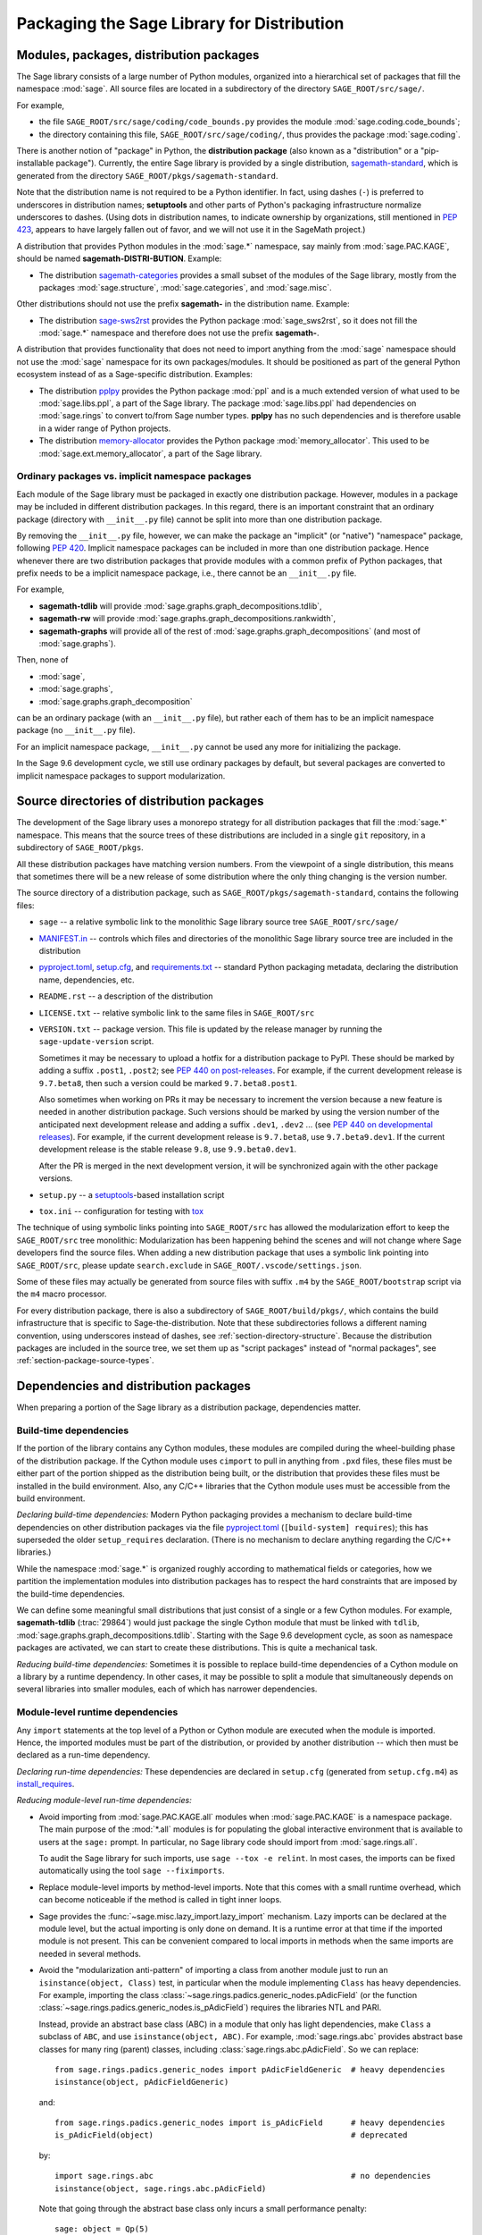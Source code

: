 
.. _chapter-modularization:

===========================================
Packaging the Sage Library for Distribution
===========================================


Modules, packages, distribution packages
========================================

The Sage library consists of a large number of Python modules,
organized into a hierarchical set of packages that fill the namespace
:mod:`sage`.  All source files are located in a subdirectory of the
directory ``SAGE_ROOT/src/sage/``.

For example,

- the file ``SAGE_ROOT/src/sage/coding/code_bounds.py`` provides the
  module :mod:`sage.coding.code_bounds`;

- the directory containing this file, ``SAGE_ROOT/src/sage/coding/``,
  thus provides the package :mod:`sage.coding`.

There is another notion of "package" in Python, the **distribution
package** (also known as a "distribution" or a "pip-installable
package").  Currently, the entire Sage library is provided by a
single distribution,
`sagemath-standard <https://pypi.org/project/sagemath-standard/>`_,
which is generated from the directory
``SAGE_ROOT/pkgs/sagemath-standard``.

Note that the distribution name is not required to be a Python
identifier. In fact, using dashes (``-``) is preferred to underscores in
distribution names; **setuptools** and other parts of Python's packaging
infrastructure normalize underscores to dashes. (Using dots in
distribution names, to indicate ownership by organizations, still
mentioned in `PEP 423 <https://www.python.org/dev/peps/pep-0423/>`_, appears to
have largely fallen out of favor, and we will not use it in the SageMath
project.)

A distribution that provides Python modules in the :mod:`sage.*` namespace, say
mainly from :mod:`sage.PAC.KAGE`, should be named **sagemath-DISTRI-BUTION**.
Example:

- The distribution
  `sagemath-categories <https://pypi.org/project/sagemath-categories/>`_
  provides a small subset of the modules of the Sage library, mostly
  from the packages :mod:`sage.structure`, :mod:`sage.categories`, and
  :mod:`sage.misc`.

Other distributions should not use the prefix **sagemath-** in the
distribution name. Example:

- The distribution `sage-sws2rst <https://pypi.org/project/sage-sws2rst/>`_
  provides the Python package :mod:`sage_sws2rst`, so it does not fill
  the :mod:`sage.*` namespace and therefore does not use the prefix
  **sagemath-**.

A distribution that provides functionality that does not need to
import anything from the :mod:`sage` namespace should not use the
:mod:`sage` namespace for its own packages/modules. It should be
positioned as part of the general Python ecosystem instead of as a
Sage-specific distribution.  Examples:

- The distribution `pplpy <https://pypi.org/project/pplpy/>`_ provides the Python
  package :mod:`ppl` and is a much extended version of what used to be
  :mod:`sage.libs.ppl`, a part of the Sage library. The package :mod:`sage.libs.ppl` had
  dependencies on :mod:`sage.rings` to convert to/from Sage number
  types. **pplpy** has no such dependencies and is therefore usable in a
  wider range of Python projects.

- The distribution `memory-allocator <https://pypi.org/project/memory-allocator/>`_
  provides the Python package :mod:`memory_allocator`. This used to be
  :mod:`sage.ext.memory_allocator`, a part of the Sage library.


.. _section_namespace_packages:

Ordinary packages vs. implicit namespace packages
-------------------------------------------------

Each module of the Sage library must be packaged in exactly one distribution
package. However, modules in a package may be included in different
distribution packages. In this regard, there is an important constraint that an
ordinary package (directory with ``__init__.py`` file) cannot be split into
more than one distribution package.

By removing the ``__init__.py`` file, however, we can make the package an
"implicit" (or "native") "namespace" package, following
`PEP 420 <https://www.python.org/dev/peps/pep-0420/>`_. Implicit namespace packages can be
included in more than one distribution package. Hence whenever there are two
distribution packages that provide modules with a common prefix of Python
packages, that prefix needs to be a implicit namespace package, i.e., there
cannot be an ``__init__.py`` file.

For example,

- **sagemath-tdlib** will provide :mod:`sage.graphs.graph_decompositions.tdlib`,

- **sagemath-rw** will provide :mod:`sage.graphs.graph_decompositions.rankwidth`,

- **sagemath-graphs** will provide all of the rest of
  :mod:`sage.graphs.graph_decompositions` (and most of :mod:`sage.graphs`).

Then, none of

- :mod:`sage`,

- :mod:`sage.graphs`,

- :mod:`sage.graphs.graph_decomposition`

can be an ordinary package (with an ``__init__.py`` file), but rather
each of them has to be an implicit namespace package (no
``__init__.py`` file).

For an implicit namespace package, ``__init__.py`` cannot be used any more for
initializing the package.

In the Sage 9.6 development cycle, we still use ordinary packages by
default, but several packages are converted to implicit namespace
packages to support modularization.


Source directories of distribution packages
===========================================

The development of the Sage library uses a monorepo strategy for
all distribution packages that fill the :mod:`sage.*` namespace.  This
means that the source trees of these distributions are included in a
single ``git`` repository, in a subdirectory of ``SAGE_ROOT/pkgs``.

All these distribution packages have matching version numbers.  From
the viewpoint of a single distribution, this means that sometimes
there will be a new release of some distribution where the only thing
changing is the version number.

The source directory of a distribution package, such as
``SAGE_ROOT/pkgs/sagemath-standard``, contains the following files:

- ``sage`` -- a relative symbolic link to the monolithic Sage library
  source tree ``SAGE_ROOT/src/sage/``

- `MANIFEST.in <https://packaging.python.org/guides/using-manifest-in/>`_ --
  controls which files and directories of the
  monolithic Sage library source tree are included in the distribution

- `pyproject.toml <https://pip.pypa.io/en/stable/reference/build-system/pyproject-toml/>`_,
  `setup.cfg <https://setuptools.pypa.io/en/latest/userguide/declarative_config.html>`_,
  and `requirements.txt <https://pip.pypa.io/en/stable/user_guide/#requirements-files>`_ --
  standard Python packaging metadata, declaring the distribution name, dependencies,
  etc.

- ``README.rst`` -- a description of the distribution

- ``LICENSE.txt`` -- relative symbolic link to the same files
  in ``SAGE_ROOT/src``

- ``VERSION.txt`` -- package version. This file is updated by the release manager by
  running the ``sage-update-version`` script.

  Sometimes it may be necessary to upload a hotfix for a distribution
  package to PyPI. These should be marked by adding a suffix
  ``.post1``, ``.post2``; see `PEP 440 on post-releases
  <https://peps.python.org/pep-0440/#post-releases>`_. For example, if
  the current development release is ``9.7.beta8``, then such a
  version could be marked ``9.7.beta8.post1``.

  Also sometimes when working on PRs it may be necessary to
  increment the version because a new feature is needed in another
  distribution package. Such versions should be marked by using the
  version number of the anticipated next development release and
  adding a suffix ``.dev1``, ``.dev2`` ...  (see `PEP 440 on
  developmental releases
  <https://peps.python.org/pep-0440/#developmental-releases>`_).
  For example, if the current development release is ``9.7.beta8``,
  use ``9.7.beta9.dev1``. If the current development release is
  the stable release ``9.8``, use ``9.9.beta0.dev1``.

  After the PR is merged in the next development version, it will
  be synchronized again with the other package versions.

- ``setup.py`` -- a `setuptools <https://pypi.org/project/setuptools/>`_-based
  installation script

- ``tox.ini`` -- configuration for testing with `tox <https://pypi.org/project/tox/>`_

The technique of using symbolic links pointing into ``SAGE_ROOT/src``
has allowed the modularization effort to keep the ``SAGE_ROOT/src``
tree monolithic: Modularization has been happening behind the scenes
and will not change where Sage developers find the source files.
When adding a new distribution package that uses a symbolic link pointing into
``SAGE_ROOT/src``, please update ``search.exclude`` in
``SAGE_ROOT/.vscode/settings.json``.

Some of these files may actually be generated from source files with suffix ``.m4`` by the
``SAGE_ROOT/bootstrap`` script via the ``m4`` macro processor.

For every distribution package, there is also a subdirectory of ``SAGE_ROOT/build/pkgs/``,
which contains the build infrastructure that is specific to Sage-the-distribution.
Note that these subdirectories follows a different naming convention,
using underscores instead of dashes, see :ref:`section-directory-structure`.
Because the distribution packages are included in the source tree, we set them
up as "script packages" instead of "normal packages", see :ref:`section-package-source-types`.


.. _section_dependencies_distributions:

Dependencies and distribution packages
======================================

When preparing a portion of the Sage library as a distribution
package, dependencies matter.


Build-time dependencies
-----------------------

If the portion of the library contains any Cython modules, these
modules are compiled during the wheel-building phase of the
distribution package. If the Cython module uses ``cimport`` to pull in
anything from ``.pxd`` files, these files must be either part of the
portion shipped as the distribution being built, or the distribution
that provides these files must be installed in the build
environment. Also, any C/C++ libraries that the Cython module uses
must be accessible from the build environment.

*Declaring build-time dependencies:* Modern Python packaging provides a
mechanism to declare build-time dependencies on other distribution
packages via the file `pyproject.toml <https://pip.pypa.io/en/stable/reference/build-system/pyproject-toml/>`_
(``[build-system] requires``); this
has superseded the older ``setup_requires`` declaration. (There is no
mechanism to declare anything regarding the C/C++ libraries.)

While the namespace :mod:`sage.*` is organized roughly according to
mathematical fields or categories, how we partition the implementation
modules into distribution packages has to respect the hard constraints
that are imposed by the build-time dependencies.

We can define some meaningful small distributions that just consist of
a single or a few Cython modules. For example, **sagemath-tdlib**
(:trac:`29864`) would just package the single
Cython module that must be linked with ``tdlib``,
:mod:`sage.graphs.graph_decompositions.tdlib`. Starting with the Sage
9.6 development cycle, as soon as namespace packages are activated, we
can start to create these distributions. This is quite a mechanical
task.

*Reducing build-time dependencies:* Sometimes it is possible to
replace build-time dependencies of a Cython module on a library by a
runtime dependency.  In other cases, it may be possible to split a
module that simultaneously depends on several libraries into smaller
modules, each of which has narrower dependencies.


Module-level runtime dependencies
---------------------------------

Any ``import`` statements at the top level of a Python or Cython
module are executed when the module is imported. Hence, the imported
modules must be part of the distribution, or provided by another
distribution -- which then must be declared as a run-time dependency.

*Declaring run-time dependencies:* These dependencies are declared in
``setup.cfg`` (generated from ``setup.cfg.m4``) as
`install_requires <https://setuptools.pypa.io/en/latest/userguide/dependency_management.html#declaring-required-dependency>`_.

*Reducing module-level run-time dependencies:*

- Avoid importing from :mod:`sage.PAC.KAGE.all` modules when :mod:`sage.PAC.KAGE` is
  a namespace package. The main purpose of the :mod:`*.all` modules is for
  populating the global interactive environment that is available to users at
  the ``sage:`` prompt. In particular, no Sage library code should import from
  :mod:`sage.rings.all`.

  To audit the Sage library for such imports, use ``sage --tox -e relint``.
  In most cases, the imports can be fixed automatically using the
  tool ``sage --fiximports``.

- Replace module-level imports by method-level imports.  Note that
  this comes with a small runtime overhead, which can become
  noticeable if the method is called in tight inner loops.

- Sage provides the :func:`~sage.misc.lazy_import.lazy_import`
  mechanism. Lazy imports can be
  declared at the module level, but the actual importing is only done
  on demand. It is a runtime error at that time if the imported module
  is not present. This can be convenient compared to local imports in
  methods when the same imports are needed in several methods.

- Avoid the "modularization anti-pattern" of importing a class from
  another module just to run an ``isinstance(object, Class)`` test, in
  particular when the module implementing ``Class`` has heavy
  dependencies.  For example, importing the class
  :class:`~sage.rings.padics.generic_nodes.pAdicField` (or the
  function :class:`~sage.rings.padics.generic_nodes.is_pAdicField`)
  requires the libraries NTL and PARI.

  Instead, provide an abstract base class (ABC) in a module that only
  has light dependencies, make ``Class`` a subclass of ``ABC``, and
  use ``isinstance(object, ABC)``. For example, :mod:`sage.rings.abc`
  provides abstract base classes for many ring (parent) classes,
  including :class:`sage.rings.abc.pAdicField`.  So we can replace::

    from sage.rings.padics.generic_nodes import pAdicFieldGeneric  # heavy dependencies
    isinstance(object, pAdicFieldGeneric)

  and::

    from sage.rings.padics.generic_nodes import is_pAdicField      # heavy dependencies
    is_pAdicField(object)                                          # deprecated

  by::

    import sage.rings.abc                                          # no dependencies
    isinstance(object, sage.rings.abc.pAdicField)

  Note that going through the abstract base class only incurs a small
  performance penalty::

    sage: object = Qp(5)

    sage: from sage.rings.padics.generic_nodes import pAdicFieldGeneric
    sage: %timeit isinstance(object, pAdicFieldGeneric)            # fast                           # not tested
    68.7 ns ± 2.29 ns per loop (...)

    sage: import sage.rings.abc
    sage: %timeit isinstance(object, sage.rings.abc.pAdicField)    # also fast                      # not tested
    122 ns ± 1.9 ns per loop (...)

- If it is not possible or desired to create an abstract base class for
  ``isinstance`` testing (for example, when the class is defined in some
  external package), other solutions need to be used.

  Note that Python caches successful module imports, but repeating an
  unsuccessful module import incurs a cost every time::

    sage: from sage.schemes.generic.scheme import Scheme
    sage: sZZ = Scheme(ZZ)

    sage: def is_Scheme_or_Pluffe(x):
    ....:    if isinstance(x, Scheme):
    ....:        return True
    ....:    try:
    ....:        from xxxx_does_not_exist import Pluffe            # slow on every call
    ....:    except ImportError:
    ....:        return False
    ....:    return isinstance(x, Pluffe)

    sage: %timeit is_Scheme_or_Pluffe(sZZ)                         # fast                           # not tested
    111 ns ± 1.15 ns per loop (...)

    sage: %timeit is_Scheme_or_Pluffe(ZZ)                          # slow                           # not tested
    143 µs ± 2.58 µs per loop (...)

  The :func:`~sage.misc.lazy_import.lazy_import` mechanism can be used to simplify
  this pattern via the :meth:`~sage.misc.lazy_import.LazyImport.__instancecheck__`
  method and has similar performance characteristics::

    sage: lazy_import('xxxx_does_not_exist', 'Pluffe')

    sage: %timeit isinstance(sZZ, (Scheme, Pluffe))                # fast                           # not tested
    95.2 ns ± 0.636 ns per loop (...)

    sage: %timeit isinstance(ZZ, (Scheme, Pluffe))                 # slow                           # not tested
    158 µs ± 654 ns per loop (...)

  It is faster to do the import only once, for example when loading the module,
  and to cache the failure.  We can use the following idiom, which makes
  use of the fact that ``isinstance`` accepts arbitrarily nested lists
  and tuples of types::

    sage: try:
    ....:     from xxxx_does_not_exist import Pluffe               # runs once
    ....: except ImportError:
    ....:     # Set to empty tuple of types for isinstance
    ....:     Pluffe = ()

    sage: %timeit isinstance(sZZ, (Scheme, Pluffe))                # fast                           # not tested
    95.9 ns ± 1.52 ns per loop (...)

    sage: %timeit isinstance(ZZ, (Scheme, Pluffe))                 # fast                           # not tested
    126 ns ± 1.9 ns per loop (...)


Other runtime dependencies
--------------------------

If ``import`` statements are used within a method, the imported module
is loaded the first time that the method is called. Hence the module
defining the method can still be imported even if the module needed by
the method is not present.

It is then a question whether a run-time dependency should be
declared. If the method needing that import provides core
functionality, then probably yes. But if it only provides what can be
considered "optional functionality", then probably not, and in this
case it will be up to the user to install the distribution enabling
this optional functionality.

As an example, let us consider designing a distribution that centers
around the package :mod:`sage.coding`. First, let's see if it uses symbolics::

  (9.5.beta6) $ git grep -E 'sage[.](symbolic|functions|calculus)' src/sage/coding
  src/sage/coding/code_bounds.py:        from sage.functions.other import ceil
  ...
  src/sage/coding/grs_code.py:from sage.symbolic.ring import SR
  ...
  src/sage/coding/guruswami_sudan/utils.py:from sage.functions.other import floor

Apparently it does not in a very substantial way:

- The imports of the symbolic functions :func:`~sage.functions.other.ceil`
  and :func:`~sage.functions.other.floor` can
  likely be replaced by the artithmetic functions
  :func:`~sage.arith.misc.integer_floor` and
  :func:`~sage.arith.misc.integer_ceil`.

- Looking at the import of ``SR`` by :mod:`sage.coding.grs_code`, it
  seems that ``SR`` is used for running some symbolic sum, but the
  doctests do not show symbolic results, so it is likely that this can
  be replaced.

- Note though that the above textual search for the module names is
  merely a heuristic. Looking at the source of "entropy", through
  ``log`` from :mod:`sage.misc.functional`, a runtime dependency on
  symbolics comes in. In fact, for this reason, two doctests there are
  already marked as ``# optional - sage.symbolic``.

So if packaged as **sagemath-coding**, now a domain expert would have
to decide whether these dependencies on symbolics are strong enough to
declare a runtime dependency (``install_requires``) on
**sagemath-symbolics**. This declaration would mean that any user who
installs **sagemath-coding** (``pip install sagemath-coding``) would
pull in **sagemath-symbolics**, which has heavy compile-time
dependencies (ECL/Maxima/FLINT/Singular/...).

The alternative is to consider the use of symbolics by
**sagemath-coding** merely as something that provides some extra
features, which will only be working if the user also has installed
**sagemath-symbolics**.

*Declaring optional run-time dependencies:* It is possible to declare
such optional dependencies as `extras_require <https://setuptools.pypa.io/en/latest/userguide/dependency_management.html#optional-dependencies>`_ in ``setup.cfg``
(generated from ``setup.cfg.m4``).  This is a very limited mechanism
-- in particular it does not affect the build phase of the
distribution in any way. It basically only provides a way to give a
nickname to a distribution that can be installed as an add-on.

In our example, we could declare an ``extras_require`` so that users
could use ``pip install sagemath-coding[symbolics]``.


Doctest-only dependencies
-------------------------

Doctests often use examples constructed using functionality provided
by other portions of the Sage library.  This kind of integration
testing is one of the strengths of Sage; but it also creates extra
dependencies.

Fortunately, these dependencies are very mild, and we can deal with
them using the same mechanism that we use for making doctests
conditional on the presence of optional libraries: using ``# optional -
FEATURE`` directives in the doctests.  Adding these directives will
allow developers to test the distribution separately, without
requiring all of Sage to be present.

*Declaring doctest-only dependencies:* The
`extras_require <https://setuptools.pypa.io/en/latest/userguide/dependency_management.html#optional-dependencies>`_
mechanism mentioned above can also be used for this.


Dependencies of the Sage documentation
--------------------------------------

The documentation will not be modularized.

However, some parts of the Sage reference manual may depend on functionality
provided by optional packages. These portions of the reference manual
should be conditionalized using the Sphinx directive ``.. ONLY ::``,
as explained in :ref:`section-documentation-conditional`.


Version constraints of dependencies
-----------------------------------

The version information for dependencies comes from the files
``build/pkgs/*/install-requires.txt`` and
``build/pkgs/*/package-version.txt``.  We use the
`m4 <https://www.gnu.org/software/m4/manual/html_node/index.html>`_
macro processor to insert the version information in the generated files
``pyproject.toml``, ``setup.cfg``, ``requirements.txt``.


Hierarchy of distribution packages
==================================

.. PLOT::

    def node(label, pos):
        return text(label, (3*pos[0],2*pos[1]), background_color='pink', color='black')
    def edge(start, end, **kwds):
        return arrow((3*start[0],2*start[1]),(3*end[0],2*end[1]-.28), arrowsize=2, **kwds)
    def extras_require(start, end):
        return edge(start, end, linestyle='dashed')
    g = Graphics()
    g += (extras_require((0.5,0),(0.5,1)) + node("sage_conf", (0.5,0)))
    g += (edge((1.5,0),(0.75,2)) + edge((1.5,0),(1.5,1))
          + node("sagemath-objects", (1.5,0)))
    g += (edge((0.5,1),(0,2)) + edge((0.5,1),(0.6,2)) + edge((0.5,1),(1.25,2)) + edge((0.5,1),(1.8,2))
          + node("sagemath-environment", (0.5,1)))
    g += (edge((1.5,1),(0.2,2)) + edge((1.5,1),(1.41,2)) + edge((1.5,1),(2,2))
          + node("sagemath-categories", (1.5,1)))
    g += (edge((0,2),(0,3)) + edge((0,2),(0.75,3)) + edge((0.67,2),(1,3)) + edge((1.33,2),(1.25,3)) + edge((2,2),(2,3))
          + node("sagemath-graphs", (0,2)) + node("sagemath-repl", (0.67,2)) + node("sagemath-polyhedra", (1.33,2)) + node("sagemath-singular", (2,2)))
    g += (edge((1,3),(1,4)) + edge((2,3),(1.2,4))
          + node("sagemath-tdlib", (0,3)) + node("sagemath-standard-no-symbolics", (1,3)) + node("sagemath-symbolics", (2,3)))
    g += node("sagemath-standard", (1,4))
    sphinx_plot(g, figsize=(8, 4), axes=False)


Solid arrows indicate ``install_requires``, i.e., a declared runtime dependency.
Dashed arrows indicate ``extras_require``, i.e., a declared optional runtime dependency.
Not shown in the diagram are build dependencies and optional dependencies for testing.

- `sage_conf <https://pypi.org/project/sage-conf/>`_ is a configuration
  module. It provides the configuration variable settings determined by the
  ``configure`` script.

- `sagemath-environment <https://pypi.org/project/sagemath-environment/>`_
  provides the connection to the system and software environment. It includes
  :mod:`sage.env`, :mod:`sage.features`, :mod:`sage.misc.package_dir`, etc.

- `sagemath-objects <https://pypi.org/project/sagemath-objects/>`_
  provides a small fundamental subset of the modules of the Sage library,
  in particular all of :mod:`sage.structure`, a small portion of :mod:`sage.categories`,
  and a portion of :mod:`sage.misc`.

- `sagemath-categories <https://pypi.org/project/sagemath-categories/>`_
  provides a small subset of the modules of the Sage library, building upon sagemath-objects.
  It provides all of :mod:`sage.categories` and a small portion of :mod:`sage.rings`.

- `sagemath-repl <https://pypi.org/project/sagemath-repl/>`_ provides
  the IPython kernel and Sage preparser (:mod:`sage.repl`),
  the Sage doctester (:mod:`sage.doctest`), and some related modules from :mod:`sage.misc`.


.. _section-modularized-doctesting:

Testing distribution packages
=============================

Of course, we need tools for testing modularized distributions of
portions of the Sage library.

- Distribution packages of the modularized Sage library must be testable separately!

- But we want to keep integration testing with other portions of Sage too!

Preparing doctests for modularized testing
------------------------------------------

Section :ref:`section-doctest-writing` explains how to write doctests
for Sage. Here we show how to prepare existing or new doctests so that
they are suitable for modularized testing.

Per section :ref:`section-further_conventions`,
whenever an optional package is needed for a particular test, we use the
doctest tag ``# optional``. This mechanism can also be used for making a
doctest conditional on the presence of a portion of the Sage library.

The available tags take the form of package or module names such as
:mod:`sage.combinat`, :mod:`sage.graphs`, :mod:`sage.plot`, :mod:`sage.rings.number_field`,
:mod:`sage.rings.real_double`, and :mod:`sage.symbolic`.  They are defined via
:class:`~sage.features.Feature` subclasses in the module :mod:`sage.features.sagemath`, which
also provides the mapping from features to the distributions providing them
(actually, to SPKG names).  Using this mapping, Sage can issue installation
hints to the user.

For example, the package :mod:`sage.tensor` is purely algebraic and has
no dependency on symbolics. However, there are a small number of
doctests that depend on :class:`sage.symbolic.ring.SymbolicRing` for integration
testing. Hence, these doctests are marked as depending on the feature
:class:`sage.symbolic <~sage.features.sagemath.sage__symbolic>`.

By convention, because :class:`sage.symbolic <~sage.features.sagemath.sage__symbolic>`
is present in a standard installation of Sage, we use the keyword ``# needs``
instead of ``# optional``. These two keywords have identical semantics;
the tool :ref:`sage --fixdoctests <section-fixdoctests-optional-needs>`
rewrites the doctest tags according to the convention.

When defining new features for the purpose of conditionalizing doctests, it may be a good
idea to hide implementation details from feature names. For example, all doctests that
use large finite fields have to depend on PARI. However, we have defined a feature
:mod:`sage.rings.finite_rings` (which implies the presence of :mod:`sage.libs.pari`).
Marking the doctests ``# needs sage.rings.finite_rings`` expresses the
dependency in a clearer way than using ``# needs sage.libs.pari``, and it
will be a smaller maintenance burden when implementation details change.


Testing the distribution in virtual environments with tox
---------------------------------------------------------

Chapter :ref:`chapter-doctesting` explains in detail how to run the
Sage doctester with various options.

To test a distribution package of the modularized Sage library,
we use a virtual environment in which we only install the
distribution to be tested (and its Python dependencies).

Let's try it out first with the entire Sage library, represented by
the distribution **sagemath-standard**.  Note that after Sage has been
built normally, a set of wheels for most installed Python distribution
packages is available in ``SAGE_VENV/var/lib/sage/wheels/``::

  $ ls venv/var/lib/sage/wheels
  Babel-2.9.1-py2.py3-none-any.whl
  Cython-0.29.24-cp39-cp39-macosx_11_0_x86_64.whl
  Jinja2-2.11.2-py2.py3-none-any.whl
  ...
  scipy-1.7.2-cp39-cp39-macosx_11_0_x86_64.whl
  setuptools-58.2.0-py3-none-any.whl
  ...
  wheel-0.37.0-py2.py3-none-any.whl
  widgetsnbextension-3.5.1-py2.py3-none-any.whl
  zipp-3.5.0-py3-none-any.whl

However, in a build of Sage with the default configuration
``configure --enable-editable``, there will be no wheels for the
distributions ``sage_*`` and ``sagemath-*``.

To create these wheels, use the command ``make wheels``::

  $ make wheels
  ...
  $ ls venv/var/lib/sage/wheels/sage*
  ...
  sage_conf-10.0b2-py3-none-any.whl
  ...

(You can also use ``./configure --enable-wheels`` to ensure that
these wheels are always available and up to date.)

Note in particular the wheel for **sage-conf**, which provides
configuration variable settings and the connection to the non-Python
packages installed in ``SAGE_LOCAL``.

We can now set up a separate virtual environment, in which we install
these wheels and our distribution to be tested.  This is where
`tox <https://pypi.org/project/tox/>`_
comes into play: It is the standard Python tool for creating
disposable virtual environments for testing.  Every distribution in
``SAGE_ROOT/pkgs/`` provides a configuration file ``tox.ini``.

Following the comments in the file
``SAGE_ROOT/pkgs/sagemath-standard/tox.ini``, we can try the following
command::

  $ ./bootstrap && ./sage -sh -c '(cd pkgs/sagemath-standard && SAGE_NUM_THREADS=16 tox -v -v -v -e sagepython-sagewheels-nopypi)'

This command does not make any changes to the normal installation of
Sage. The virtual environment is created in a subdirectory of
``SAGE_ROOT/pkgs/sagemath-standard/.tox/``. After the command
finishes, we can start the separate installation of the Sage library
in its virtual environment::

  $ pkgs/sagemath-standard/.tox/sagepython-sagewheels-nopypi/bin/sage

We can also run parts of the testsuite::

  $ pkgs/sagemath-standard/.tox/sagepython-sagewheels-nopypi/bin/sage -tp 4 src/sage/graphs/

The whole ``.tox`` directory can be safely deleted at any time.

We can do the same with other distributions, for example the large
distribution **sagemath-standard-no-symbolics**
(from :trac:`35095`), which is intended to provide
everything that is currently in the standard Sage library, i.e.,
without depending on optional packages, but without the packages
:mod:`sage.symbolic`, :mod:`sage.calculus`, etc.

Again we can run the test with ``tox`` in a separate virtual environment::

  $ ./bootstrap && make wheels && ./sage -sh -c '(cd pkgs/sagemath-standard-no-symbolics && SAGE_NUM_THREADS=16 tox -v -v -v -e sagepython-sagewheels-nopypi-norequirements)'

Some small distributions, for example the ones providing the two
lowest levels, `sagemath-objects <https://pypi.org/project/sagemath-objects/>`_
and `sagemath-categories <https://pypi.org/project/sagemath-categories/>`_
(from :trac:`29865`), can be installed and tested
without relying on the wheels from the Sage build::

  $ ./bootstrap && ./sage -sh -c '(cd pkgs/sagemath-objects && SAGE_NUM_THREADS=16 tox -v -v -v -e sagepython)'

This command finds the declared build-time and run-time dependencies
on PyPI, either as source tarballs or as prebuilt wheels, and builds
and installs the distribution
`sagemath-objects <https://pypi.org/project/sagemath-objects/>`_ in a virtual
environment in a subdirectory of ``pkgs/sagemath-objects/.tox``.

Building these small distributions serves as a valuable regression
testsuite.  However, a current issue with both of these distributions
is that they are not separately testable: The doctests for these
modules depend on a lot of other functionality from higher-level parts
of the Sage library. This is being addressed in :issue:`35095`.
